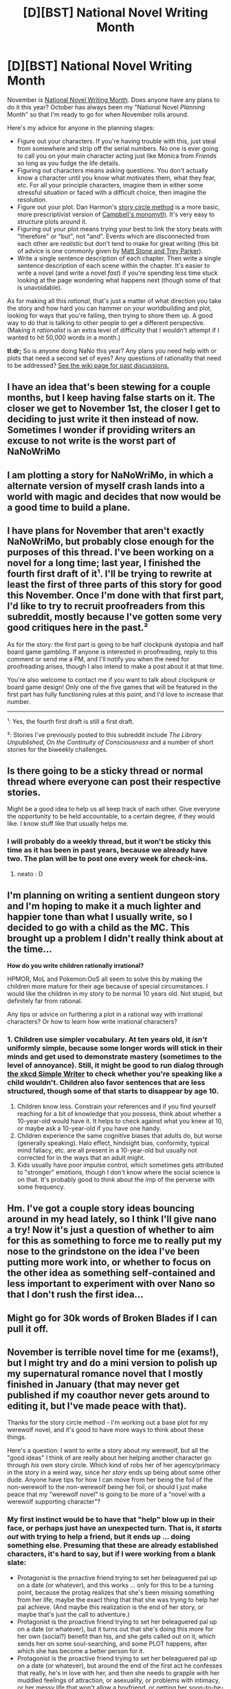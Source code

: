 #+TITLE: [D][BST] National Novel Writing Month

* [D][BST] National Novel Writing Month
:PROPERTIES:
:Author: alexanderwales
:Score: 24
:DateUnix: 1507943417.0
:DateShort: 2017-Oct-14
:END:
November is [[http://nanowrimo.org/][National Novel Writing Month]]. Does anyone have any plans to do it this year? October has always been my "National Novel /Planning/ Month" so that I'm ready to go for when November rolls around.

Here's my advice for anyone in the planning stages:

- Figure out your characters. If you're having trouble with this, just steal from somewhere and strip off the serial numbers. No one is ever going to call you on your main character acting just like Monica from /Friends/ so long as you fudge the life details.
- Figuring out characters means asking questions. You don't actually know a character until you know what motivates them, what they fear, etc. For all your principle characters, imagine them in either some stressful situation or faced with a difficult choice, then imagine the resolution.
- Figure out your plot. Dan Harmon's [[http://channel101.wikia.com/wiki/Story_Structure_101:_Super_Basic_Shit][story circle method]] is a more basic, more prescriptivist version of [[https://en.wikipedia.org/wiki/Monomyth][Campbell's monomyth]]. It's very easy to structure plots around it.
- Figuring out your plot means trying your best to link the story beats with "therefore" or "but", not "and". Events which are disconnected from each other are /realistic/ but don't tend to make for great writing (this bit of advice is one commonly given by [[http://www.mtvu.com/video/?vid=689002][Matt Stone and Trey Parker]]).
- Write a single sentence description of each chapter. Then write a single sentence description of each scene within the chapter. It's easier to write a novel (and write a novel /fast/) if you're spending less time stuck looking at the page wondering what happens next (though some of that is unavoidable).

As for making all this /rational/, that's just a matter of what direction you take the story and how hard you can hammer on your worldbuilding and plot, looking for ways that you're failing, then trying to shore them up. A good way to do that is talking to other people to get a different perspective. (Making it /rationalist/ is an extra level of difficulty that I wouldn't attempt if I wanted to hit 50,000 words in a month.)

*tl:dr;* So is anyone doing NaNo this year? Any plans you need help with or plots that need a second set of eyes? Any questions of rationality that need to be addressed? [[https://www.reddit.com/r/rational/wiki/nanowrimo][See the wiki page for past discussions.]]


** I have an idea that's been stewing for a couple months, but I keep having false starts on it. The closer we get to November 1st, the closer I get to deciding to just write it then instead of now. Sometimes I wonder if providing writers an excuse to not write is the worst part of NaNoWriMo
:PROPERTIES:
:Author: B_E_H_E_M_O_T_H
:Score: 5
:DateUnix: 1507948879.0
:DateShort: 2017-Oct-14
:END:


** I am plotting a story for NaNoWriMo, in which a alternate version of myself crash lands into a world with magic and decides that now would be a good time to build a plane.
:PROPERTIES:
:Author: Traiden04
:Score: 3
:DateUnix: 1507966155.0
:DateShort: 2017-Oct-14
:END:


** I have plans for November that aren't exactly NaNoWriMo, but probably close enough for the purposes of this thread. I've been working on a novel for a long time; last year, I finished the fourth first draft of it¹. I'll be trying to rewrite at least the first of three parts of this story for good this November. Once I'm done with that first part, I'd like to try to recruit proofreaders from this subreddit, mostly because I've gotten some very good critiques here in the past.²

As for the story: the first part is going to be half clockpunk dystopia and half board game gambling. If anyone is interested in proofreading, reply to this comment or send me a PM, and I'll notify you when the need for proofreading arises, though I also intend to make a post about it at that time.

You're also welcome to contact me if you want to talk about clockpunk or board game design! Only one of the five games that will be featured in the first part has fully functioning rules at this point, and I'd love to increase that number.

--------------

¹: Yes, the fourth first draft is still a first draft.

²: Stories I've previously posted to this subreddit include /The Library Unpublished/, /On the Continuity of Consciousness/ and a number of short stories for the biweekly challenges.
:PROPERTIES:
:Author: vi_fi
:Score: 2
:DateUnix: 1507970064.0
:DateShort: 2017-Oct-14
:END:


** Is there going to be a sticky thread or normal thread where everyone can post their respective stories.

Might be a good idea to help us all keep track of each other. Give everyone the opportunity to be held accountable, to a certain degree, if they would like. I know stuff like that usually helps me.
:PROPERTIES:
:Author: ianstlawrence
:Score: 2
:DateUnix: 1508107195.0
:DateShort: 2017-Oct-16
:END:

*** I will probably do a weekly thread, but it won't be sticky this time as it has been in past years, because we already have two. The plan will be to post one every week for check-ins.
:PROPERTIES:
:Author: alexanderwales
:Score: 2
:DateUnix: 1508107616.0
:DateShort: 2017-Oct-16
:END:

**** neato : D
:PROPERTIES:
:Author: ianstlawrence
:Score: 1
:DateUnix: 1508110701.0
:DateShort: 2017-Oct-16
:END:


** I'm planning on writing a sentient dungeon story and I'm hoping to make it a much lighter and happier tone than what I usually write, so I decided to go with a child as the MC. This brought up a problem I didn't really think about at the time...

*How do you write children rationally irrational?*

HPMOR, MoL and Pokemon:OoS all seem to solve this by making the children more mature for their age because of special circumstances. I would like the children in my story to be normal 10 years old. Not stupid, but definitely far from rational.

Any tips or advice on furthering a plot in a rational way with irrational characters? Or how to learn how write irrational characters?
:PROPERTIES:
:Author: Vielfras8
:Score: 1
:DateUnix: 1508045040.0
:DateShort: 2017-Oct-15
:END:

*** 1. Children use simpler vocabulary. At ten years old, it /isn't/ uniformly simple, because some longer words will stick in their minds and get used to demonstrate mastery (sometimes to the level of annoyance). Still, it might be good to run dialog through [[https://xkcd.com/simplewriter/][the xkcd Simple Writer]] to check whether you're speaking like a child wouldn't. Children also favor sentences that are less structured, though some of that starts to disappear by age 10.
2. Children know less. Constrain your references and if you find yourself reaching for a bit of knowledge that you possess, think about whether a 10-year-old would have it. It helps to check against what you knew at 10, or maybe ask a 10-year-old if you have one handy.
3. Children experience the same cognitive biases that adults do, but worse (generally speaking). Halo effect, hindsight bias, conformity, typical mind fallacy, etc. are all present in a 10-year-old but usually not corrected for in the ways that an adult might.
4. Kids usually have poor impulse control, which sometimes gets attributed to "stronger" emotions, though I don't know where the social science is on that. It's probably good to think about the imp of the perverse with some frequency.
:PROPERTIES:
:Author: alexanderwales
:Score: 3
:DateUnix: 1508045997.0
:DateShort: 2017-Oct-15
:END:


** Hm. I've got a couple story ideas bouncing around in my head lately, so I think I'll give nano a try! Now it's just a question of whether to aim for this as something to force me to really put my nose to the grindstone on the idea I've been putting more work into, or whether to focus on the other idea as something self-contained and less important to experiment with over Nano so that I don't rush the first idea...
:PROPERTIES:
:Author: The_Magus_199
:Score: 1
:DateUnix: 1508079559.0
:DateShort: 2017-Oct-15
:END:


** Might go for 30k words of Broken Blades if I can pull it off.
:PROPERTIES:
:Author: avret
:Score: 1
:DateUnix: 1508080586.0
:DateShort: 2017-Oct-15
:END:


** November is terrible novel time for me (exams!), but I might try and do a mini version to polish up my supernatural romance novel that I mostly finished in January (that may never get published if my coauthor never gets around to editing it, but I've made peace with that).

Thanks for the story circle method - I'm working out a base plot for my werewolf novel, and it's good to have more ways to think about these things.

Here's a question: I want to write a story about my werewolf, but all the "good ideas" I think of are really about her helping another character go through /his/ own story circle. Which kind of robs her of her agency/primacy in the story in a weird way, since /her story/ ends up being about some other dude. Anyone have tips for how I can move from her being the foil of the non-werewolf to the non-werewolf being her foil, or should I just make peace that my "werewolf novel" is going to be more of a "novel with a werewolf supporting character"?
:PROPERTIES:
:Author: MagicWeasel
:Score: 1
:DateUnix: 1508116468.0
:DateShort: 2017-Oct-16
:END:

*** My first instinct would be to have that "help" blow up in their face, or perhaps just have an unexpected turn. That is, it /starts out/ with trying to help a friend, but it ends up ... doing something else. Presuming that these are already established characters, it's hard to say, but if I were working from a blank slate:

- Protagonist is the proactive friend trying to set her beleaguered pal up on a date (or whatever), and this works ... only for this to be a turning point, because the protag realizes that she's been missing something from her life, maybe the exact thing that that she was trying to help her pal achieve. (And maybe this realization is the end of her story, or maybe that's just the call to adventure.)
- Protagonist is the proactive friend trying to set her beleaguered pal up on a date (or whatever), but it turns out that she's doing this more for her own (social?) benefit than his, and she gets called out on it, which sends her on some soul-searching, and some PLOT happens, after which she has become a better person for it.
- Protagonist is the proactive friend trying to set her beleaguered pal up on a date (or whatever), but around the end of the first act he confesses that really, he's in love with her, and then she needs to grapple with her muddled feelings of attraction, or asexuality, or problems with intimacy, or her messy life that won't allow a boyfriend, or getting her soon-to-be-ex to actually sign the divorce papers, or ... something like that.
- Protagonist is the proactive friend trying to set her beleaguered friend up on a date (or whatever), only to meet the prospective date's counterpart proactive friend. They work together trying to set their mutual friends up, and end up falling for each other, making the "helping friends" plot into the B-plot.

I think the real problem you have isn't so much one of agency, but maybe tension, because your protagonist doesn't have terribly much at stake, and isn't going through their own character development arc. If you follow the story circle, the "zone of comfort" might be "helping a friend with a problem", which is the character's default state, and you need to figure out what's not right about that default state, which isn't necessarily the "helping someone" part, but "too giving" might be a real problem they have to work through, or "too invested in other peoples' lives", or "living vicariously" are reasonable angles you might take.
:PROPERTIES:
:Author: alexanderwales
:Score: 2
:DateUnix: 1508117674.0
:DateShort: 2017-Oct-16
:END:

**** Thanks, that's really helpful! I appreciate it especially because it must have taken a long time to write.

At the moment if you put me in a Saw-style torture room and told me to write it, and the sooner it was finished the less limbs I lost, the plot would go like this:

Fiona the lawyer is a werewolf, but she is for all intents and purposes a regular human with a link to the supernatural underworld. Malik, a demon who looks human but for his bat ears, feathery wings, and tail goes to her for help "immigrating" into her city. He wants to rent a shop front and use it to sell specialty demon wares. She agrees to help him. He starts making escalating demands: once the papers are done, he has her help him with his masquerade (basically, advice on socially acceptable hats that cover his ears and appropriately padded shirts), assist in ordering things from human suppliers, and so on.

Then one day Malik phones her and says that the police are snooping around and demanding to enter his shop. She explains about warrants and stuff and then Malik idly wonders if it would have anything to do with the human he killed and ate a few days earlier. Fiona is stuck in between two places: she's trying to get a good reputation with the supernatural creatures she wants to help so badly, but she never really was hit with the ugly reality of /murder/ before, and to be fair she never did tell Malik that cannibalism wasn't on (in retrospect, she reflects that a conversation she had with him about his "preferred diet" could have been interpreted as endorsing cannibalism).

Malik's father is a very powerful, very protective gargoyle who lives in town, so if she tried to kick Malik back to the underworld it would go very badly for her (she probably attempts this at first), so she's kind of forced to continue this.

She realises how frighteningly naive she has been about the supernatural thing, since as a whole werewolves are very loving, kind and nurturing. Maybe she goes to the Werewolf High Council for help (????), but she ultimately manages to get Malik to realise that eating "wild" humans isn't acceptable but reluctantly admits that "farmed" human meat he picks up on the "other side" would be acceptable. Malik probably ends up going to prison on some smallish charge (she has a werewolf who works in that prison keep an eye on him?), and upon his release becomes a "productive" member of society.

The end of the story would probably consist of Malik's father introducing William, his vampire master, to Fiona after Malik's glowing recommendation. Although vampires kill and eat people they tend to do it pretty subtly, and regardless, unlike Malik, William has a lot of social influence in town and this could be her big chance to get noticed by the underworld creatures.

The end result is Fiona probably realises that if she's going to be the supernatural lawyer she always dreamed of, she'd better learn to accept that some supernatural creatures really aren't that nice, or she won't be able to help the nice ones.

.... wow, I was not actually expecting to write it all like that, I was expecting one little piddly paragraph.

I was worried about it becoming Malik's story but I think given the plot beats it does look a lot more like Fiona's, and Malik certainly doesn't come across sympathetically. The big issues with it at the moment are there's probably too much Hollywood Law going on in the above, and the thought of the story being about Fiona abandoning her principles could be fine if the principle was something like "honesty is the best policy" except the principle being abandoned is "hanging out with murderers is a bad thing", which doesn't seem like a great ending. Then again, maybe she just wants to nudge them: perhaps werewolves have been nudging vampires in particular for centuries.
:PROPERTIES:
:Author: MagicWeasel
:Score: 1
:DateUnix: 1508119414.0
:DateShort: 2017-Oct-16
:END:
